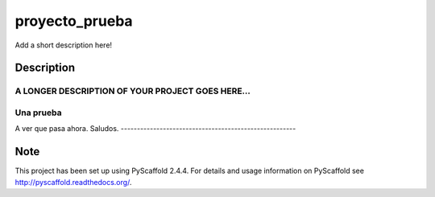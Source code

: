===============
proyecto_prueba
===============


Add a short description here!


Description
===========

A LONGER DESCRIPTION OF YOUR PROJECT GOES HERE...
----------------------------------------------------

Una prueba
----------
A ver que pasa ahora.
Saludos.
------------------------------------------------------

Note
====

This project has been set up using PyScaffold 2.4.4. For details and usage
information on PyScaffold see http://pyscaffold.readthedocs.org/.

